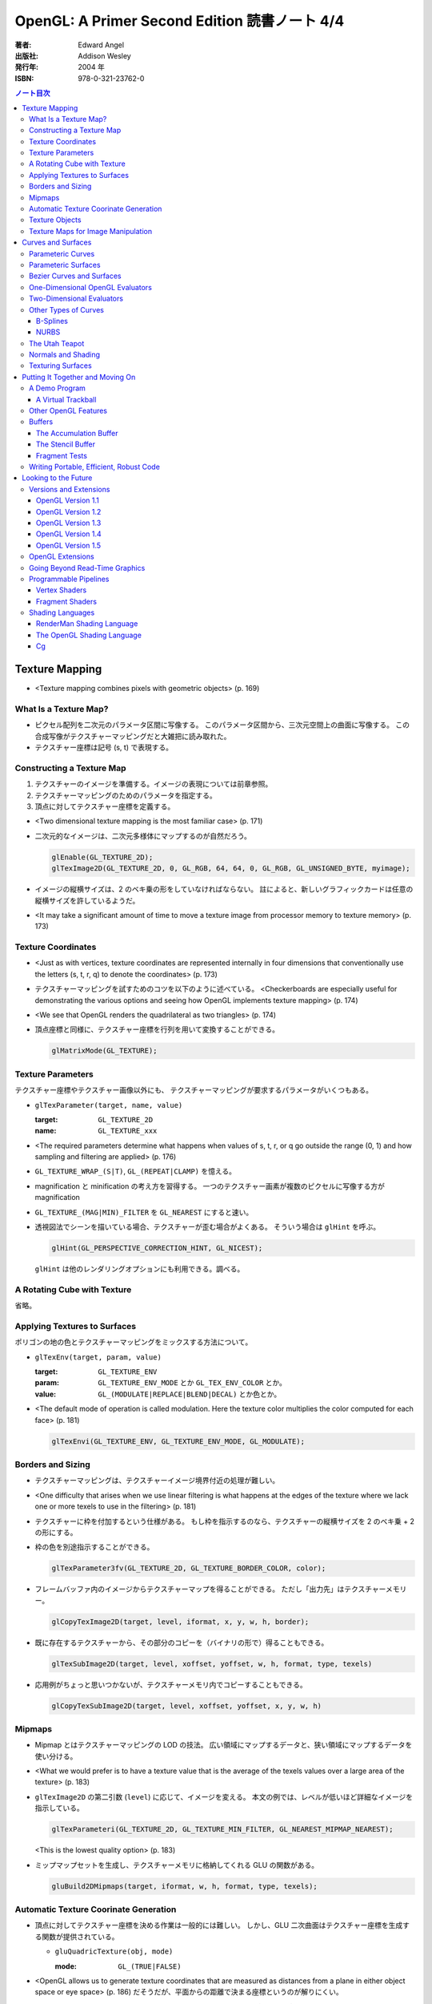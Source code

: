 ======================================================================
OpenGL: A Primer Second Edition 読書ノート 4/4
======================================================================

:著者: Edward Angel
:出版社: Addison Wesley
:発行年: 2004 年
:ISBN: 978-0-321-23762-0

.. contents:: ノート目次

Texture Mapping
===============
* <Texture mapping combines pixels with geometric objects> (p. 169)

What Is a Texture Map?
----------------------
* ピクセル配列を二次元のパラメータ区間に写像する。
  このパラメータ区間から、三次元空間上の曲面に写像する。
  この合成写像がテクスチャーマッピングだと大雑把に読み取れた。
* テクスチャー座標は記号 (s, t) で表現する。

Constructing a Texture Map
--------------------------
1. テクスチャーのイメージを準備する。イメージの表現については前章参照。
2. テクスチャーマッピングのためのパラメータを指定する。
3. 頂点に対してテクスチャー座標を定義する。

* <Two dimensional texture mapping is the most familiar case> (p. 171)
* 二次元的なイメージは、二次元多様体にマップするのが自然だろう。

  .. code-block:: c

     glEnable(GL_TEXTURE_2D);
     glTexImage2D(GL_TEXTURE_2D, 0, GL_RGB, 64, 64, 0, GL_RGB, GL_UNSIGNED_BYTE, myimage);

* イメージの縦横サイズは、2 のベキ乗の形をしていなければならない。
  註によると、新しいグラフィックカードは任意の縦横サイズを許しているようだ。

* <It may take a significant amount of time to move a texture image from
  processor memory to texture memory> (p. 173)

Texture Coordinates
-------------------
* <Just as with vertices, texture coordinates are represented internally
  in four dimensions that conventionally use the letters (s, t, r, q) to
  denote the coordinates> (p. 173)

* テクスチャーマッピングを試すためのコツを以下のように述べている。
  <Checkerboards are especially useful for demonstrating the various 
  options and seeing how OpenGL implements texture mapping> (p. 174)

* <We see that OpenGL renders the quadrilateral as two triangles> (p. 174)

* 頂点座標と同様に、テクスチャー座標を行列を用いて変換することができる。

  .. code-block:: c

     glMatrixMode(GL_TEXTURE);

Texture Parameters
------------------
テクスチャー座標やテクスチャー画像以外にも、
テクスチャーマッピングが要求するパラメータがいくつもある。

* ``glTexParameter(target, name, value)``

  :target: ``GL_TEXTURE_2D``
  :name: ``GL_TEXTURE_xxx``

* <The required parameters determine what happens when values of 
  s, t, r, or q go outside the range (0, 1) and how sampling and
  filtering are applied> (p. 176)

* ``GL_TEXTURE_WRAP_(S|T)``, ``GL_(REPEAT|CLAMP)`` を憶える。

* magnification と minification の考え方を習得する。
  一つのテクスチャー画素が複数のピクセルに写像する方が magnification

* ``GL_TEXTURE_(MAG|MIN)_FILTER`` を ``GL_NEAREST`` にすると速い。

* 透視図法でシーンを描いている場合、テクスチャーが歪む場合がよくある。
  そういう場合は ``glHint`` を呼ぶ。

  .. code-block:: c

     glHint(GL_PERSPECTIVE_CORRECTION_HINT, GL_NICEST);

  ``glHint`` は他のレンダリングオプションにも利用できる。調べる。

A Rotating Cube with Texture
----------------------------
省略。

Applying Textures to Surfaces
-----------------------------
ポリゴンの地の色とテクスチャーマッピングをミックスする方法について。

* ``glTexEnv(target, param, value)``

  :target: ``GL_TEXTURE_ENV``
  :param: ``GL_TEXTURE_ENV_MODE`` とか ``GL_TEX_ENV_COLOR`` とか。
  :value: ``GL_(MODULATE|REPLACE|BLEND|DECAL)`` とか色とか。

* <The default mode of operation is called modulation. 
  Here the texture color multiplies the color computed for each face>
  (p. 181)

  .. code-block:: c

     glTexEnvi(GL_TEXTURE_ENV, GL_TEXTURE_ENV_MODE, GL_MODULATE);

Borders and Sizing
------------------
* テクスチャーマッピングは、テクスチャーイメージ境界付近の処理が難しい。

* <One difficulty that arises when we use linear filtering is what happens
  at the edges of the texture where we lack one or more texels to use
  in the filtering> (p. 181)

* テクスチャーに枠を付加するという仕様がある。
  もし枠を指示するのなら、テクスチャーの縦横サイズを 2 のベキ乗 + 2 の形にする。

* 枠の色を別途指示することができる。

  .. code-block:: c

     glTexParameter3fv(GL_TEXTURE_2D, GL_TEXTURE_BORDER_COLOR, color);

* フレームバッファ内のイメージからテクスチャーマップを得ることができる。
  ただし「出力先」はテクスチャーメモリー。
 
  .. code-block:: c

     glCopyTexImage2D(target, level, iformat, x, y, w, h, border);

* 既に存在するテクスチャーから、その部分のコピーを（バイナリの形で）得ることもできる。

  .. code-block:: c

     glTexSubImage2D(target, level, xoffset, yoffset, w, h, format, type, texels)

* 応用例がちょっと思いつかないが、テクスチャーメモリ内でコピーすることもできる。

  .. code-block:: c

     glCopyTexSubImage2D(target, level, xoffset, yoffset, x, y, w, h)

Mipmaps
-------
* Mipmap とはテクスチャーマッピングの LOD の技法。
  広い領域にマップするデータと、狭い領域にマップするデータを使い分ける。

* <What we would prefer is to have a texture value that is the average of
  the texels values over a large area of the texture> (p. 183)

* ``glTexImage2D`` の第二引数 (``level``) に応じて、イメージを変える。
  本文の例では、レベルが低いほど詳細なイメージを指示している。

  .. code-block:: c

     glTexParameteri(GL_TEXTURE_2D, GL_TEXTURE_MIN_FILTER, GL_NEAREST_MIPMAP_NEAREST);

  <This is the lowest quality option> (p. 183)

* ミップマップセットを生成し、テクスチャーメモリに格納してくれる GLU の関数がある。

  .. code-block:: c

     gluBuild2DMipmaps(target, iformat, w, h, format, type, texels);

Automatic Texture Coorinate Generation
--------------------------------------
* 頂点に対してテクスチャー座標を決める作業は一般的には難しい。
  しかし、GLU 二次曲面はテクスチャー座標を生成する関数が提供されている。

  * ``gluQuadricTexture(obj, mode)``

    :mode: ``GL_(TRUE|FALSE)``

* <OpenGL allows us to generate texture coordinates that are measured as
  distances from a plane in either object space or eye space> (p. 186)
  だそうだが、平面からの距離で決まる座標というのが解りにくい。

* <The value :math:`ax + by + cz + dw` is proportional to the distance from
  :math:`(x, y, z, w)` to the plane determined by :math:`(a, b, c, d)`> (p. 186)

* テクスチャー座標自動生成には、例えば (s, t) の場合は以下の呼び出しが必要。

  .. code-block:: c

     glEnable(GL_TEXTURE_GEN_S);
     glEnable(GL_TEXTURE_GEN_T);

* ``glTexGen(texcoord, param, value)``

  :texcoord: ``GL_[STRQ]``
  :param: ``GL_TEXTURE_GENMODE`` か ``GL_(OBJECT|EYE)_LINEAR``
  :value: ``GL_(OBJECT|EYE)_LINEAR`` か平面の係数配列

* 視点座標でテクスチャーを貼る：
  <If we use the ``GL_EYE_LINEAR`` mode, texture coordinates are based on
  the vertex positions in eye space so that when we move the object,
  the texture coordinates assigned to vertices change> (p. 188)

Texture Objects
---------------
テクスチャーもまた OpenGL の「状態」の一部だ。
glTexImage を実行するときに、システムメモリからテクスチャーメモリへ
移動する。テクスチャーを何種類も利用する場合は、移動にコストをつけたくない。
そこで texture object というものを提供している。

* <If there is not sufficient memory for all the textures that we need,
  we can prioritize the texture objects to minimize the amount of
  data movement from the processor to texture memory> (p. 188)

* ``glGenTextures(n, name)`` で ``n`` 個の texture objects を新規作成する。
* ``glIsTexture(name)`` で ``name`` が texture object か否かをテストする。

* <``glBindTexture()``, that both switches between texture objects and
  forms new texture objects> (p. 189)

* ``glBindTexture(target, name)``

  :target: ``GL_TEXTURE_[123]D``
  :name: texture object の ID

* ``glBindTexture`` の振る舞いは、次の三つのどれか。

  * case 1: <If we call ``glBindTexture()`` with name and name has not been
    used before, the subsequent calls to the various texture functions
    define the texture object with the id name>

  * case 2: <If name already exists from a previous call to ``glBindTexture()``,
    then that texture object becomes the present texture and is applied
    to surfaces until the next call to ``glBindTexture()``>

  * case 3: <If ``glBindTexture()`` is called with name set to 0, then the
    normal texture calls apply and the present texture that is part of
    the OpenGL state and the current values of the texture parameters
    both apply>

* テクスチャーオブジェクトを破棄したい場合は ``glDeleteTextures`` を呼ぶ。

  * ``glDeleteTextures(n, namearray)``

Texture Maps for Image Manipulation
-----------------------------------
テクスチャーパラメータのセットだけだが、サンプルコードのラストが参考になる。

Curves and Surfaces
===================
ベジエ中心の話題。

Parameteric Curves
------------------
* この本にしては例外的に数学の話が多くなるが、
  「コンピューターには区分的パラメトリック曲線が相性がいい」
  のようなことを述べている。

* <Parametric curves give a point in homogeneous coordinate space
  :math:`(x(u), y(u), z(u), w(u))` for each value of u> (p. 193)

* 簡単にするため、当分 :math:`w = 1` と固定して話を進める。

* 指定した点を通過するような n 次多項式を決めるには、
  :math:`3(n + 1)` 個の係数を求める必要があるので、
  :math:`3(n + 1)` 個の独立した条件を与える必要がある。

* 以降、基本的に 3 次式の話になる。4 つの点を決めれば、多項式の係数が求まる。

* <However, in computer graphics, interpolating curves usually
  are not the most useful type due to their lack of smoothness>
  (p. 194) 通過点を指定する曲線の決め方は、コントロールが難しい。

Parameteric Surfaces
--------------------
* 曲面を二変数関数で表現する。
  CG での曲面関数は通常は bicubic polynomial だと言っている。
  曲線を curve segment の継ぎはぎで表現したのと同じ発想で、
  曲面を surface patch で表現する。

Bezier Curves and Surfaces
--------------------------
* 三次ベジエ多項式の性質についてザッと説明している。

  * コントロールポイントが 4 つ (Q0, Q1, Q2, Q3) ある。
  * Q0 と Q3 は曲線の始点と終点にそれぞれ一致する。
  * 直線 Q0Q1 と Q2Q3 は、それぞれ曲線の始点と終点の接線だ。
  * 曲線全体は多角形 Q0Q1Q2Q3 に内包される。
    これを convex hull property という。
  * Bernstein 多項式として知られる多項式の族である。
    Bernstein 多項式はとても効率的に実装できる。

* 任意の多項式曲線、多項式曲面はベジエ曲線、ベジエ曲面から得られる。

* <OpenGL implements Bezier curves and surfaces through a mechanism known
  as **evaluators**> (p. 197)

* <such as line segments and polygons that approximate the curve or surface>
  (p. 197)

One-Dimensional OpenGL Evaluators
---------------------------------
* まず ``glMap1`` 関数の紹介から始まる。

  * ``glMap1(entity, u0, u1, stride, order, data)``

    :entity: この曲線が何の値を表現しているのかを指定する。
             <If we want a curve, we set entity to ``GL_MAP1_VERTEX_3``> (p. 198)
             ただし ``glEnable(GL_MAP1_VERTEX_3)`` の呼び出しが別途必要。

    :order: ベジエ曲線の次数プラス 1 を与える。
            すなわち、制御点の総数を意味する。

* ``glMap1`` で曲線を定義したら、その計算をし、結果を取得する。
  それには ``glEvalCoord1`` を用いる。
  今までは ``glVertex`` 等を利用していたところを ``glEvalCoord1`` に置き換わる感じ。

  * ``glEvalCoord1(u)``

* ところで、パラメータ u をいちいち手計算して与えるのは面倒だ。そんなときには
  <OpenGL provides an alternative for equally spaced values of u>
  (p. 199)

  * ``glMapGrid1(n, u0, u1)``

    :n: 区分数を意味する。

  * ``glEvalMesh1(mode, first, last)``

    :mode: ``GL_(LINE|POINT)``
    :first, last: 0 以上 ``glMapGrid1`` で与えた n 以下の数。

Two-Dimensional Evaluators
--------------------------
* 次の関数を利用して二次元 Bernstein 多項式を評価することができる。
  すなわち、ベジエ曲面を描画できる。

  * ``glMap2(entity, u0, u1, ustride, uorder, v0, v1, vstride, vorder, data)``
  * ``glEvalCoord2(u, v)``
  * ``glMapGrid(n, u0, u1, m, v0, v1)``
  * ``glEvalMesh2(mode, ufirst, ulast, vfirst, vlast)``

Other Types of Curves
---------------------
* <In other words, a cubic polynomial is both a Bezier curve and
  an interpolating curve for different set of control points> (p. 203)

* 通過点から制御点を求める行列を紹介している。憶えなくてよい。

B-Splines
~~~~~~~~~
* まず、ベジエ曲線・曲面はスプライン曲線・曲面の一種であることをおさえる。

* B スプラインもキュービックが基本。
  <The most popular type of spline is the cubic B-spline> (p. 204)

* キュービックスプラインの制御点を、同一形状のベジエ曲線の制御点に
  変換する行列を紹介している。憶えなくてよい。

NURBS
~~~~~
* OpenGL では GLU が NURBS をサポートしている。
* NURBS のキモは w 成分にあるようだ。

The Utah Teapot
---------------
* 例のティーポットの構成を説明。
  <The teapot is composed of 32 cubic Bezier surface patches, defined
  by 306 distinct control points.  The data set is widely available
  and usually is given as 32 lines, each of 16 integers in the range
  of 1-192.  Each integer is a pointer to one of the 306 (x, y, z)
  values> (p. 207)

Normals and Shading
-------------------
* 曲面 evaluator が内部的に生成する頂点に対して法線を指定するには、

  .. code-block:: c

    glEnable(GL_AUTO_NORMAL);

  するだけでよい。

Texturing Surfaces
------------------
* <We can also use evaluators to generate normals for shading and
  texture coordinates> (p. 213)

  どうするかというと、 ``glMap2`` で実現できる。

  .. code-block:: c

    glMap2f(GL_MAP2_TEXTURE_COORD_2, u0, u1, ...);

Putting It Together and Moving On
=================================
今まで紹介した機能プラスアルファで、デモプログラムを作る。
目玉はトラックボールとフォグか。

A Demo Program
--------------

A Virtual Trackball
~~~~~~~~~~~~~~~~~~~
マウスの動きから仮想的なトラックボールを作る。方針は
<by projecting the position of the mouse upward to the virtual
hemisphere, as in Figure 10.2.  As the mouse moves, the program
tracks the change in position on the hemisphere.  Two positions
on the hemisphere determine both an axis of rotation and an 
angle to rotate about this axis, as shown in Figure 10.3> (p. 216)

Other OpenGL Features
---------------------
* OpenGL tessellator で凸多角形制限をかわすことができる。
* <the use of NURBS requires more understanding of their mathematical
  underpinnings than we can present here> (pp. 230-231)

Buffers
-------
* OpenGL は色々なバッファをサポートしているが <not all of these buffers
  need be available on all implementations> (p. 231) だ。

* accumulation バッファや stencil バッファを利用するプログラムでは、
  ``glutInitDisplayMode`` の引数に、そのことを明示的に指示する。

  .. code-block:: c

    glutInitDisplayMode(GL_XXX | GL_STENCIL | GL_ACCUM);

    glClear(GL_XXX | GL_ACCUM_BUFFER_BIT | GL_STENCIL_BUFFER_BIT);

* auxiliary バッファはマルチパスレンダリングに利用するかもしれない。

The Accumulation Buffer
~~~~~~~~~~~~~~~~~~~~~~~
* カラーバッファの精度に不足がある場合にこのバッファが役に立つらしい。
  まさに CPU レジスタの accumulator のような働きをするようだ。

* ``glAccum(operation, value)``

  :operation: ``GL_(ACCUM|LOAD|RETURN|ADD|MULT)``

* カメラがブレているような画像効果を狙ったマルチパスレンダリングに応用する
  ことが考えられる。

The Stencil Buffer
~~~~~~~~~~~~~~~~~~
* <Stencils are masks that we can use to determine where to draw> (p. 232)

Fragment Tests
~~~~~~~~~~~~~~~
* <in OpenGL the rasterizer produces **fragments**, which contain all the
  information needed to update pixels in the frame buffer pixel> (p. 233)

* <Fragments that are produced by the rasterizer go through a sequence of
  tests--scissor, alpha, stencil, depth--and operations--blending,
  dithering, logical--on their way to the color buffer> (p. 233)

Writing Portable, Efficient, Robust Code
----------------------------------------
* OpenGL はポータブルとはいえ、当然その実装によっては制限がある。

* <One is that once we start using advanced features, such as the 
  accumulation and stencil buffers, we often lose portability, 
  as these features are not supported on all implementations> (p. 233)

* <We do not know--nor do we usually need to know> (p. 234)

Looking to the Future
=====================
* <OpenGL version 1.0 was released in 1992> (p. 235)

Versions and Extensions
-----------------------
* <extensions may apply to only some systems>

OpenGL Version 1.1
~~~~~~~~~~~~~~~~~~
* 1995 年に登場。このバージョンが特に重要な理由は
  <Version 1.1 is still the most widely used version> (p.235)
  だから。

* 頂点配列、テクスチャー操作、RGBA 色に対する論理演算、
  ポリゴンオフセットが導入された。

OpenGL Version 1.2
~~~~~~~~~~~~~~~~~~
* 1998 年に登場。三次元テクスチャーマッピング機能。
* imaging subset の追加

OpenGL Version 1.3
~~~~~~~~~~~~~~~~~~
* 2001 年に登場。テクスチャー処理性能を向上させる目的の機能追加。

* 転置行列関数もこのバージョンで登場した機能。
  これで Fortran 式の column order な配列だけでなく、
  C 言語風の row order 配列もそのまま使えるようになった。

OpenGL Version 1.4
~~~~~~~~~~~~~~~~~~
* 2002 年に登場。かつての拡張機能がコアに追加された。

OpenGL Version 1.5
~~~~~~~~~~~~~~~~~~
* 2003 年に登場。コアにマイナーチェンジを施しただけ。

OpenGL Extensions
-----------------
* <Individual manufacturers can propose and implement extensions> (p. 237)
* <As hardware evolves, high-end features that were only available 
  as extensions become part of later versions of OpenGL> (p. 237)

Going Beyond Read-Time Graphics
-------------------------------
* <Pixar's RenderMan interface>
* <we cannot edit OpenGL display lists> (p. 238)
* <all the information about the image is in the tree of Figure 11.1.
  This tree is known as a **scene graph**> (p. 238)

* シーングラフを設計するのは難しい。
  <The answer today should be a set of atomic primitives that can take
  advantage of the existing hardware and APIs> (p. 239)

* <an application programer who wants to use scene graphs can often
  avoid writing a program using the scene graph API by specifying
  the scene through a text file that provides an alternate method
  of describing the tree> (p.239)

Programmable Pipelines
----------------------
* パイプラインの一部をユーザープログラムで置き換えるような造りを考える。
* <Graphics processors have become programmable> (p. 240)
* vertex shader と fragment shader の 2 ブロックがそうだ。

Vertex Shaders
~~~~~~~~~~~~~~
例えば Phong モデル以外の照光モデルで頂点の色を計算できる。

Fragment Shaders
~~~~~~~~~~~~~~~~
* <In particular, the fragment shader can access one or more texture
  coordinates, light properties, normals, and camera properties>
  (p. 241)

Shading Languages
-----------------
RenderMan Shading Language
~~~~~~~~~~~~~~~~~~~~~~~~~~
* <Once we realize that the Phong shader can be written as a tree data
  structure, it is fairly simple to extend this concept to other shaders
  by adding nodes to the tree and altering the contents of its node.
  This concept of a **shading tree** is fundamental to much recent work
  on shading languages> (pp. 242-243)

The OpenGL Shading Language
~~~~~~~~~~~~~~~~~~~~~~~~~~~
* 2003 年に ARB が extension として採用したのが OpenGL シェーディング言語。
  C 言語がベースで、vertex shader と fragment shader の両方に用いられる。

Cg
~~
* <Rather than have separate APIs for accessing programmable hardware
  for OpenGL and Direct3D, NVIDIA and Microsoft developed the Cg
  (C for graphics) language> (p. 244)
